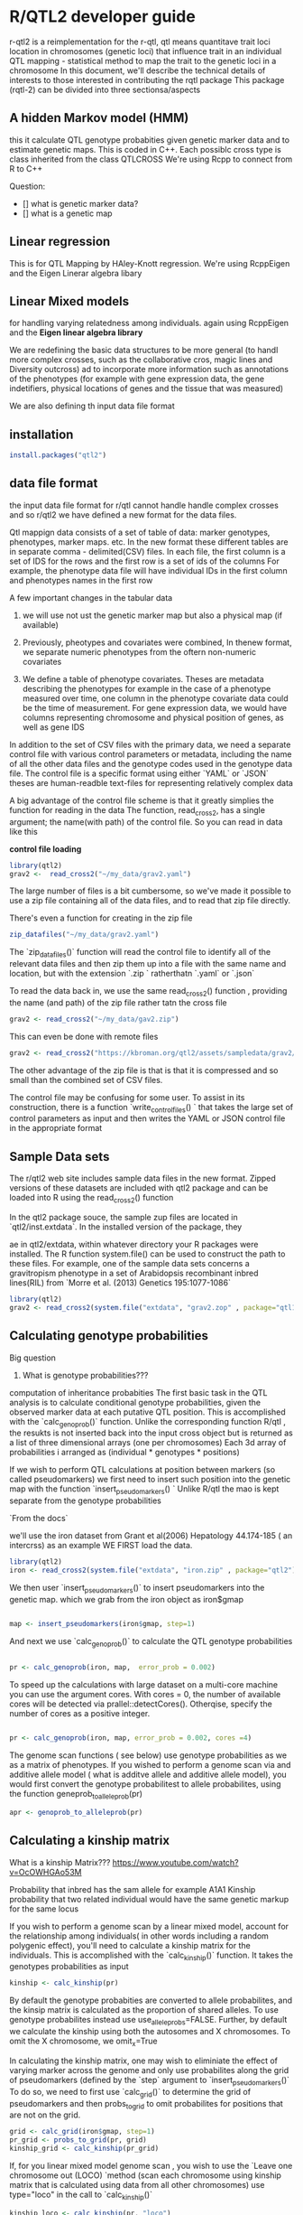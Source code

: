 * R/QTL2 developer guide
r-qtl2 is a reimplementation for the r-qtl,
qtl means quantitave trait loci
location in chromosomes  (genetic loci)
that influence trait in an individual
QTL mapping - statistical method
to map the trait to the genetic loci in a chromosome
In this document, we'll describe the technical details of interests to those
interested in contributing the rqtl package
This package (rqtl-2) can be divided into three sectionsa/aspects


** A hidden Markov model (HMM)
this it calculate QTL genotype probabities given genetic marker data
and to estimate genetic maps. This is coded in C++.
Each possiblc cross type is  class inherited from the class QTLCROSS
We're using Rcpp to connect from R to C++

Question:
- [] what is genetic marker data?
- [] what is a genetic map
  
** Linear regression
This is for QTL Mapping  by HAley-Knott regression.
We're using RcppEigen and the Eigen Linerar algebra libary

** Linear Mixed models

for handling varying relatedness among individuals. again
using RcppEigen and the *Eigen linear algebra library*


We are redefining the basic data structures to be more general
(to handl more complex crosses, such as the collaborative
cros, magic lines  and Diversity outcross) ad to incorporate
more information such as annotations of the phenotypes
(for example with gene expression data, the gene
indetifiers, physical locations of genes and the
tissue that was measured)

We are also defining th input data file format

**  installation
#+BEGIN_SRC r
install.packages("qtl2")

#+END_SRC

** data file format
the input data file format for r/qtl cannot handle handle complex crosses
and so r/qtl2 we have defined a new format for the data files.



Qtl mappign data consists of a set of table of data: marker genotypes,
phenotypes, marker maps. etc.  In the new format these different tables
are in  separate comma - delimited(CSV) files.
In each file, the first column  is a set of IDS for the rows and
the first row is a set of ids  of the columns
For example, the phenotype data file will have individual IDs in the
first column  and phenotypes names in the first row


A few important changes in the tabular data

1. we will use not ust the genetic marker map but also a  physical map (if available)
2. Previously, pheotypes and covariates were combined, In thenew format, we
   separate numeric phenotypes from the oftern non-numeric covariates

3. We define a table of phenotype covariates. Theses are metadata
   describing the phenotypes for example in the case of a phenotype
  measured over time, one column in the phenotype covariate data could be
  the time of measurement. For gene expression data, we would
  have columns representing chromosome and physical position of genes,
  as well as gene IDS

In addition to the set of CSV files with the primary data, we need
a separate control file with various control parameters or metadata,
including the name of all the other data files and the genotype
codes used in the genotype data file.
The control file is a specific format using either `YAML` or `JSON`
theses are human-readble text-files for representing relatively complex data


A big advantage of the control file scheme is that it
greatly simplies the function for reading in the data
The function, read_cross2, has a single argument;
the name(with path) of the control file.
So you can read in data like this

**control file loading**
#+BEGIN_SRC R
library(qtl2)
grav2 <-  read_cross2("~/my_data/grav2.yaml")
#+END_SRC


The large number of files is a bit cumbersome, so we've made it possible
to use a zip file containing all of the data files, and  to read that zip
file directly.

There's even a function for creating in the zip file
#+BEGIN_SRC R
zip_datafiles("~/my_data/grav2.yaml")
#+END_SRC

The `zip_datafiles()` function will read the control file to identify all of the
relevant data files and then zip them up into a file with  the same name
and location, but with the extension  `.zip ` ratherthatn `.yaml` or `.json`

To read the data back in, we use the same read_cross2() function ,
providing the name (and path) of the zip file rather tatn the cross file

#+BEGIN_SRC R
 grav2 <- read_cross2("~/my_data/gav2.zip")
#+END_SRC

This can even be done with remote files


#+BEGIN_SRC R
grav2 <- read_cross2("https://kbroman.org/qtl2/assets/sampledata/grav2/grav2.zip")
#+END_SRC

The other advantage of the zip file is that is that it is compressed and
so small than the combined set of CSV files.

The control file may be confusing for some user. To assist in its construction,
there is a function `write_control_files() ` that takes the large set of control
parameters as input and then writes the YAML or JSON control file in the appropriate
format 





** Sample Data sets

The r/qtl2 web site includes sample data files in the new format.
Zipped versions of these datasets are included with qtl2 package
and can be loaded into R using the read_cross2() function

In the qtl2 package souce, the sample zup files are located in
`qtl2/inst.extdata`. In the installed version of the package, they

ae in qtl2/extdata, within whatever directory your R packages
were installed. The R function system.file() can be used to construct
the path to these files.
For example, one of the sample data sets concerns a gravitropism phenotype
in a set of Arabidopsis recombinant inbred lines(RIL) from `Morre et al. (2013) Genetics
195:1077-1086`




#+BEGIN_SRC r
library(qtl2)
grav2 <- read_cross2(system.file("extdata", "grav2.zop" , package="qtl12"))
#+END_SRC


** Calculating genotype probabilities
Big question
1. What is genotype probabilities??? 
computation of inheritance probabities
The first basic task in the QTL analysis is to calculate conditional
genotype probabilities, given the observed marker data at each
putative QTL position.
This is accomplished with the `calc_genoprob()`  function.
Unlike the corresponding function R/qtl , the resukts
is not inserted back into the input cross object but is
returned  as a list of three dimensional
arrays (one per chromosomes)  Each 3d array of probabilities
i arranged as (individual * genotypes  * positions)

If we wish to perform QTL calculations at position between
markers (so called pseudomarkers)  we first need to insert
such position into the genetic map with the function
`insert_pseudomarkers() ` Unlike R/qtl the mao
is kept separate from the genotype probabilities


`From the docs`

we'll use the iron dataset from Grant et al(2006)
Hepatology 44.174-185 ( an intercrss) as an example
WE FIRST load the data.

#+BEGIN_SRC R
library(qtl2)
iron <- read_cross2(system.file("extdata", "iron.zip" , package="qtl2"))
#+END_SRC


We then user `insert_pseudomarkers()` to insert pseudomarkers into the
genetic map. which we grab from the iron object as iron$gmap

#+BEGIN_SRC R

map <- insert_pseudomarkers(iron$gmap, step=1)

#+END_SRC

And next we use `calc_genoprob()` to calculate the QTL genotype probabilities

#+BEGIN_SRC R
 
pr <- calc_genoprob(iron, map,  error_prob = 0.002)
#+END_SRC


To speed up the calculations with large dataset on a multi-core machine
you can use the argument cores. With cores = 0, the number
of available cores will be detected via prallel::detectCores().
Otherqise, specify the number of cores as a positive integer.

#+BEGIN_SRC R

pr <- calc_genoprob(iron, map, error_prob = 0.002, cores =4)  

#+END_SRC


The genome scan functions ( see below) use genotype probabilities as
we as a matrix of phenotypes. If you wished to perform
a genome scan via and additive allele model ( what is additve
allele and additive allele model), you would first convert
the genotype probabilitest to allele probabilites,
using the function  geneprob_to_alleleprob(pr)

#+BEGIN_SRC R
apr <- genoprob_to_alleleprob(pr)
#+END_SRC

** Calculating a kinship matrix

What is  a  kinship Matrix???
https://www.youtube.com/watch?v=OcOWHGAo53M

Probability that inbred has  the sam allele for example A1A1
Kinship probability that two related individual would have
the same genetic markup  for the same locus


If you wish to perform a genome scan by a linear mixed model,
account for the relationship among individuals( in other words
including a random polygenic effect), you'll need
to  calculate a kinship matrix for the individuals.
This is accomplished with the `calc_kinship()`
function. It takes the genotypes probabilities as
input
#+BEGIN_SRC R
kinship <- calc_kinship(pr)
#+END_SRC 


By default the genotype probabities are converted to allele
probabilites, and the kinsip matrix is calculated as the
proportion of shared alleles.
To use genotype probabilites instead
use  use_allele_probs=FALSE. Further, by
default we calculate the kinship using both the autosomes
and X chromosomes. To omit the X chromosome,
we omit_x=True

In calculating the kinship matrix, one may wish to eliminiate
the effect of varying marker across the genome and only
use probabilites along the grid of pseudomarkers
(defined by the `step` argument to `insert_pseudomarkers()`
To do so, we need to first use `calc_grid()` to determine
the grid of pseudomarkers and then probs_to_grid
to omit probabilites for positions that are not on the grid.

#+BEGIN_SRC R
  grid <- calc_grid(iron$gmap, step=1)
  pr_grid <- probs_to_grid(pr, grid)
  kinship_grid <- calc_kinship(pr_grid)

#+END_SRC

If, for you linear mixed model genome scan , you wish to use
the `Leave one chromosome out (LOCO) `method (scan each
chromosome using kinship matrix that is calculated
using data from all other chromosomes)  use type="loco"
in the call to `calc_kinship()`


#+BEGIN_SRC R
kinship_loco <- calc_kinship(pr, "loco")
#+END_SRC


On a multi- machine , You can get some speed-up via the cores
argument, as with calc_genoprob().


#+BEGIN_SRC R
kinship_lock <- calc_kinship(pr, "loco" , cores=4)
#+END_SRC



** Special covariates for the X chromosomes

In a QTL scan of the X chromosome, special covariates(such as sex)

may need to be included under the null hypothesis of no
to avoid spurious evidence of linkage (see https://doi.org/10.1534/genetics.106.061176)

The particular X chromosome covariates  depends on the cross,
and can be obtained with the function get_x_covar()

#+BEGIN_SRC R
Xcovar <- get_x_covar(iron)
#+END_SRC


** Performing a Genome scan
What is a genome scan?
To perform  a genome scan by /*Haley-Knott regression(Haley and Knott 1992) */
use the function ~scan1()~
~scan1()~ takes as input the genotype probabilites, a  matrix of phenotypes,
optional addtive and interactice covariates, and the special X chromosome
covariates.
Another option is to provide  a vector of weights

#+BEGIN_SRC R
out <- scan1(pr, iron$pheno, Xcovar = Xcovar)
#+END_SRC

On a multi-core machine    you can get some speed via the cores
arguments as with `cal_genoprob() ` and `calc_kinship()`

#+BEGIN_SRC R
out <- scan1(pr, iron$pheno, Xcovar =Xcovar, cores=4)
#+END_SRC

The functino plot_scan1() can be used to plot the ~LOD cureves ~
You can just write plot(). as there's an S3 method
~plot.scan1()~ and the  output of scan1() has class "scan2"
Use the argument `lodcolumn` to indicate which column to plot.
Unlike the `plot.scanone()` function in r/qtl the `plot_scan1()`
function will onyl plot one set LOD curves at a time, and
you need to prvoide the marker pseudomarkers map(created
by insert pseudomarkers())

#+BEGIN_SRC R
par(mar=c(5.1, 4.1, 1.1, 1.1))
ymx - maxload(out) # overall maximum LOD score

plot(out, map, lodcolumn=1, col="slateblue", ylim=c(0, ymx*1.02))
plot(out, map, lodcolumn=2, col="violetred", add=TRUE)
legend("topleft", lwd=2, col=c("slateblue", "violetred"), colnames(out), bg="gray90")

#+END_SRC



** Finding LOD Peaks

The function `find_peaks()` can be used to indetify a set of
LOAD peaks that exceeds some threshold. It can also
provide LOD support or Bayes credible intervals, by using the
arguments drop( the amount to drop in the LOD support intervals)
pr prob( the nominal coverage for the Bayes Credible intervals)

You need to provide both the `scan1()`  output as well
as the marker/pseudomarker map

#+BEGIN_SRC r
  find_peaks(out, map, threshold=4, drop=1.5)
##   lodindex lodcolumn chr  pos     lod ci_lo ci_hi
## 1        1     liver   2 56.8  4.9576  48.1  73.2
## 2        1     liver   7 50.1  4.0508  13.1  53.6
## 3        1     liver  16 28.6  7.6816   6.6  40.4
## 4        2    spleen   8 13.6  4.3029   0.0  32.7
## 5        2    spleen   9 56.6 12.0632  53.6  61.2


#+END_SRC

The  `find_peaks()` function can also pick out multiple peaks
on a chromosome; each peak must exceed the chosen threshold
and the argument peakdrop indicates the amount that
te LOD curve must drop below the lowest of two adjacents peaks\

**Use the feature with caution**

#+BEGIN_SRC R
find_peaks(out, map, threshold=4, peakdrop=1.8, drop=1.5)
##   lodindex lodcolumn chr  pos     lod ci_lo ci_hi
## 1        1     liver   2 56.8  4.9576  48.1  73.2
## 2        1     liver   7 25.1  4.0400  13.1  28.4
## 3        1     liver   7 50.1  4.0508  31.7  53.6
## 4        1     liver  16 28.6  7.6816   6.6  40.4
## 5        2    spleen   8 13.6  4.3029   0.0  32.7
## 6        2    spleen   9 56.6 12.0632  53.6  61.2

#+END_SRC


The functions lod_int and bayes_int() can be used to derive the
LOD support or Bayes credible intervals for QTL, for
as specific chromosome and LOD score column.
For example to obtain the Bayes interval for the locus
on chromosome 9 for the second phenotype

("spleen")


#+BEGIN_SRC
bayes_int(out, map, lodcolumn=2, chr=9, prob=0.95)
##   ci_lo  pos ci_hi
## 1  53.6 56.6  61.2
#+END_SRC

Both lod_int() and bayes_int takes a peakdrop
arguument, If you wish to try to identify multiple
peaks on a chromosome. Again use this feature with caution

#+BEGIN_SRC r
lod_int(out, map, lodcolumn=1, chr=7, peakdrop=1.8, drop=1.5)
##   ci_lo  pos ci_hi
## 1  13.1 25.1  28.4
## 2  31.7 50.1  53.6
#+END_SRC
Each row in a different peak; the columns are the lower
interval ednpoint, the estimated qtl position, and the upper
interval endpoint


By default in find_peaks(), bayes_int()
and lod_int(), the interval endpoints are at markers
This is controlled with the argument expand2markes, which
defaults to TRUE.o allow the intevals endpoints to be at
positions between markers(pseudomarkers) include expandmarkers=FALSE




#+BEGIN_SRC R
lod_int(out, map, lodcolumn=1, chr=7, peakdrop=1.8, drop=1.5, expand2markers=FALSE)  
##   ci_lo  pos ci_hi
## 1  13.1 25.1  28.4
## 2  34.1 50.1  53.6

#+END_SRC


** Perfoming a genome csn with linear mixed model
To perform a genome scan using a line mixed-model accounting
for relationship among individuals using a random polygenic
effect, you also use the function scan1(); you just need
to provide the argument kinship, a kinship matrix (or for the
LOCO method, a list of kinship matrices)

#+BEGIN_SRC R
  out_pg <-scan1(pr, iron$pheno, kinship, Xcovar=Xcovar)
#+END_SRC

Again a multicore machine you can get some speed-up
using the cores arguments
#+BEGIN_SRC R
out_pg <- scan1(pr, iron$pheno, kinship, Xcovar=Xcovar, cores=4)
#+END_SRC

For the LOCO(leave one chromosome out) method, provide the list
of kinship matrices as obtained from `calc_kinship()` with
method="loco"

#+BEGIN_SRC R
out_pg_loco <- scan1(pr, iron$pheno, kinship_loco, Xcovar=Xcovar)
#+END_SRC

To plot the results, we again use `plot_scan1() ` or just type
`plot()`
Here is a plot of the LOD scores, by Haley-Knott
regression and the linear mixed model using
either of the standard kinship matrix of the matrix LOCO method



#+BEGIN_SRC R
color <- c("slateblue", "violetred", "green3")
par(mar=c(4.1, 4.1, 1.6, 1.1))
ymx <- max(maxlod(out), maxlod(out_pg), maxlod(out_pg_loco))
for(i in 1:2) {
    plot(out, map, lodcolumn=i, col=color[1], main=colnames(iron$pheno)[i],
              ylim=c(0, ymx*1.02))
    plot(out_pg, map, lodcolumn=i, col=color[2], add=TRUE)
    plot(out_pg_loco, map, lodcolumn=i, col=color[3], add=TRUE, lty=2)
    legend("topleft", lwd=2, col=color, c("H-K", "LMM", "LOCO"), bg="gray90", lty=c(1,1,2))
}  
#+END_SRC

For the liver phenotype (top panel) the three methods
give quite different result.s. The linear
mixed model with an overall kinship matrix gives much lower
LOD scores method gives higher LOD scores than Haley-Knott
except on chormosme 16 where it gives lower LOD scores


For the spleen phenotype (bottom panel) the linear mixed model withan overall
kinship matrix gives much lower LOD Scores than the other methods.
However, in this case Haley-Knott regression and the LOCO
method give quite similar results

Conclusion: we van have three main Haley-Knott, Linear Mixed MOdel, LOCO(subset)


** Performing a genome scan with binary traits 


The genome scans above were perfomed assuming that the residual variation
followed normal distribution. This will often provide  a
reasonable results  even if the residual are not normal,
but an important special case is that of a binary tratis, with values
0 and 1 which is best treated differently. The scan1() function can
perform a genome scan with binary traits by logistic regression, using
the arguments model="binary".  (The default value for the model
argument is normal). At present, we can not account for the
relationships among individuals in this analysis.
Let first turn our two phenotypes into binary traits by thresholding
at the median , One would generally not do this in practice ;;
this is  just an illustration


#+BEGIN_SRC R
bin_pheno <- apply(iron$pheno, 2, function(a) as.numeric(a > median(a)))
rownames(bin_pheno) <- rownames(iron$pheno)  
#+END_SRC


We now perform the genome scan as before , including model="binary" to indicate
that the phenotypes are binary traits with values 0 and 1


#+BEGIN_SRC R
out_bin <- scan1(pr, bin_pheno, Xcovar=Xcovar, model="binary")
#+END_SRC

Here is a plot of these sets of LOD cuvrves

#+BEGIN_SRC R
par(mar=c(5.1, 4.1, 1.1, 1.1))
ymx <- maxlod(out_bin)
plot(out_bin, map, lodcolumn=1, col="slateblue", ylim=c(0, ymx*1.02))
plot(out_bin, map, lodcolumn=2, col="violetred", add=TRUE)
legend("topleft", lwd=2, col=c("slateblue", "violetred"), colnames(out_bin), bg="gray90")

#+END_SRC


WE can use the find_peaks as before


#+BEGIN_SRC r
find_peaks(out_bin, map, threshold=3.5, drop=1.5)

##   lodindex lodcolumn chr  pos    lod ci_lo ci_hi
## 1        1     liver   2 56.8 3.6303  48.1  73.2
## 2        1     liver   8 38.0 3.5077  17.3  69.9
## 3        1     liver  15 49.2 3.7789  16.4  49.2
## 4        1     liver  16 27.6 7.5069   6.6  40.4
## 5        2    spleen   9 57.6 9.2528  53.6  61.2

#+END_SRC


** Performing a permutation test
What is a permutation test???
To perform a permutation test to establish the statistical significance
of the results a of a genome scan, use the function `scanperm()` .
In r/qtl a single function, scanone() was used for both performing
a genome scan and gettign permutation-basd significance
thresholds, but in r/qtl2, we've decided to make to
separate functions.

The scan1perm() function takes the same arguments as
`scan1()` plus additional arguments to control the
permutations
*** n-perm the numner of permutation replicates
*** perm_Xsp control whether to perform autosome/X chromosome specifi/
permutations(with perm_Xsp=True) or not (the default is to not)

*** Perm_strata is a vector that defines the strata for a stratified permutation
test
*** chr_lengths is a vector of chromosomes lengths, ised in that case that
Perm_Xsp =True


As with `scan1()` you may provide a kinship matrix(or  vector kinhsip
matrices for the leave one chromosome out (LOCO approach( in order
too fit linear mixed model to account for relationship among individuals
( In other words , include a random polygenic effect). If kinship
is unspecified, the funtion perform ordinary Haley-knott regression
To perform a permutaion test with the iron data, we do the following ;

#+BEGIN_SRC R

operm <- scan1perm(pr, iron$pheno, Xcovar=Xcovar, n_perm=1000)  
#+END_SRC
Note the need to specify special covariates for the X chromosome
(via Xcovar) to be included under the null hypthosis of no QTL.
And note that when these are provided, the default is
to perform a stratified permutation test, using strata defined
by the rows in Xcovar,
In geneal,when the X chromosome is considered one will wish to
stratify at least by sex.
Also note that as with `scan1()` you can speed up
the calculations on a multi-core machine by specifyin
the arguments cores. With cores=0 , the number of
available cores will be detected via parallel::detectCores().
Otherwise specify the number of cores as a positive integer.
For Large datasets, be mindful  of the amount of memory
that will be needed, You may need to use fewer than the maximum
number of cores, to avoid going beyond the available memory.



#+BEGIN_SRC R
operm <- scan1perm(pr, iron$pheno, Xcovar=Xcovar, n_perm=1000, cores=0)

#+END_SRC


To get estimated significance thresholds, use the function `summary()`

#+BEGIN_SRC R
  summary(operm)
#+END_SRC


#+BEGIN_SRC R
## LOD thresholds (1000 permutations)
##      liver spleen
## 0.2   2.63   2.64
## 0.05  3.46   3.46

#+END_SRC




The default is return the 5% significance thresholds.
Thresholds for other (or for multiple) significance
levels can be obtained  via the  aplha arguments
summary(operm, alpha=c(0.2, 0.05))

#+BEGIN_SRC
summary(operm, alpha=c(0.2, 0.05))
## LOD thresholds (1000 permutations)
##      liver spleen
## 0.2   2.63   2.64
## 0.05  3.46   3.46

#+END_SRC

To obtain autosome/X chromosomes-specific significance
thresholds, specify perm_Xsp=TRUE. In this case,
you need to provide chromosome lengths which may be
ontained with the function ~chr_lengths()~

#+BEGIN_SRC R
operm2 <- scan1perm(pr, iron$pheno, Xcovar=Xcovar, n_perm=1000,
                    perm_Xsp=TRUE, chr_lengths=chr_lengths(map))
#+END_SRC



Separate permutations are performed for the autosomes and X chromosome,
and considerably more permutation replicates are  needed for the X chromosomes,
The computations take about twice as much time. See 
https://pubmed.ncbi.nlm.nih.gov/17028340/
The  significance thresholds are again derived via ~summary()~

#+BEGIN_SRC R
summary(operm2, alpha=c(0.2, 0.05))
## Autosome LOD thresholds (1000 permutations)
##      liver spleen
## 0.2   2.65   2.54
## 0.05  3.42   3.22
## 
## X chromosome LOD thresholds (28243 permutations)
##      liver spleen
## 0.2    3.1   4.02
## 0.05   3.9   5.18\
#+END_SRC


Permutaions for a genome scan with a linear mixed model--based are performed
by specifying the kinship argument. We can use the `Leave one chromosome out (LOCO)`
method by providing `kinship_loco`, the list of kinship matrices calculated
above the `calc_kinship()`




#+BEGIN_SRC R
operm3 <- scan1perm(pr, iron$pheno, kinship_loco, Xcovar=Xcovar, n_perm=1000,
                    perm_Xsp=TRUE, chr_lengths=chr_lengths(map))
  ;; Here are the estimated significance thresholds
summary(operm3, alpha=c(0.2, 0.05))
## Autosome LOD thresholds (1000 permutations)
##      liver spleen
## 0.2   2.64   2.62
## 0.05  3.29   3.29
## 
## X chromosome LOD thresholds (28243 permutations)
##      liver spleen
## 0.2   3.14   4.37
## 0.05  3.82   5.50

#+END_SRC

As with scan1  we can use scan1perm with binary traits, using the
arguments ~model=binary~, Again, this can't be used witjn a kinship
matrix, but all of the other arguments can be applied

#+BEGIN_SRC R
operm_bin <- scan1perm(pr, bin_pheno, Xcovar=Xcovar, model="binary",
                       n_perm=1000, perm_Xsp=TRUE, chr_lengths=chr_lengths(map))
#+END_SRC


Here are the estimated 5% and 20% significance thresholds
#+BEGIN_SRC R

summary(operm_bin, alpha=c(0.2, 0.05))
## Autosome LOD thresholds (1000 permutations)
##      liver spleen
## 0.2   2.60   2.63
## 0.05  3.33   3.41
## 
## X chromosome LOD thresholds (28243 permutations)
##      liver spleen
## 0.2   3.16   3.06
## 0.05  3.86   3.77
#+END_SRC


** Estimated QTL effects 
The ~scan1()~ function returns only LOD scores. To obtain estimated
QTL effects, use the function ~scan1coef()~. This function
takes a single phenotype and the genotype probabilities
for a single chromosome and returns a matrix with the estimated
coefficients at each putative QTL location along the chrosome.

For example, to get the estimated effects on chromosome 2
for the Liver phenotyp, we'd do the following

#+BEGIN_SRC R
c2eff <- scan1coef(pr[,"2"], iron$pheno[,"liver"])  
#+END_SRC

The results os a matrix, 39 positions x 4 genotypes. To plot the effects,
use the function ~plot-coef()~. There is again  an S3 method
function ~plot.scan1coef()~, So one can just typle ~plot()~,
but in either case you need to provide the map for the relevant
chromosome.
Use the argument columns, to indicate which coefficents columns to
plot
#+BEGIN_SRC R
par(mar=c(4.1, 4.1, 1.1, 2.6), las=1)
col <- c("slateblue", "violetred", "green3")
plot(c2eff, map["2"], columns=1:3, col=col)
last_coef <- unclass(c2eff)[nrow(c2eff),] # pull out last coefficients
for(i in seq(along=last_coef))
    axis(side=4, at=last_coef[i], names(last_coef)[i], tick=FALSE, col.axis=col[i])
#+END_SRC
The default is to provide phenotype averages for each genotype group.
If instead you want additive and dominance effects, you can provide
a square matrix of contrasts, as follows.
#+BEGIN_SRC R
c2effB <- scan1coef(pr[,"2"], iron$pheno[,"liver"],
                    contrasts=cbind(mu=c(1,1,1), a=c(-1, 0, 1), d=c(0, 1, 0)))
#+END_SRC


The results will then contain the estimates of mu, a and d. Here's
a plot of the additive and dominance effects, which are in the second
and the third columns
#+BEGIN_SRC R
par(mar=c(4.1, 4.1, 1.1, 2.6), las=1)
plot(c2effB, map["2"], columns=2:3, col=col)
last_coef <- unclass(c2effB)[nrow(c2effB),2:3] # last two coefficients
for(i in seq(along=last_coef))
    axis(side=4, at=last_coef[i], names(last_coef)[i], tick=FALSE, col.axis=col[i])  
#+END_SRC

If you provide a kinship matrix to ~scna1coef~, it fits a linear
mixed model(LMM) to account for a residual polygenic effect. Here let's
use the kinship matrix from the LOCO method.

#+BEGIN_SRC R
c2eff_pg <- scan1coef(pr[,"2"], iron$pheno[,"liver"], kinship_loco[["2"]])
#+END_SRC

Here's plot of the estimates

#+BEGIN_SRC R
par(mar=c(4.1, 4.1, 1.1, 2.6), las=1)
col <- c("slateblue", "violetred", "green3")
plot(c2eff_pg, map["2"], columns=1:3, col=col, ylab="Phenotype average")
last_coef <- unclass(c2eff_pg)[nrow(c2eff_pg),]
for(i in seq(along=last_coef))
    axis(side=4, at=last_coef[i], names(last_coef)[i], tick=FALSE, col.axis=col[i])
#+END_SRC

You can also get estimated additive and dominance effects, using a matrix of
constasts.

#+BEGIN_SRC R
c2effB_pg <- scan1coef(pr[,"2"], iron$pheno[,"liver"], kinship_loco[["2"]],
                       contrasts=cbind(mu=c(1,1,1), a=c(-1, 0, 1), d=c(-0.5, 1, -0.5)))  
#+END_SRC


Here's a plot of the results.
#+BEGIN_SRC R
par(mar=c(4.1, 4.1, 1.1, 2.6), las=1)
plot(c2effB_pg, map["2"], columns=2:3, col=col)
last_coef <- unclass(c2effB_pg)[nrow(c2effB_pg),2:3]
for(i in seq(along=last_coef))
    axis(side=4, at=last_coef[i], names(last_coef)[i], tick=FALSE, col.axis=col[i])
#+END_SRC


Another option for estimating the QTL effects it to tread them as random
effects and calculate Best Linear Unbiased Predictors (BLUPS). This is
particularly  valuable of /multi-parent populations/ such as collaborative
Cross and Diversity Outbred Mice, where the  large number of possible genotypes
at a QTL lead to considerable variability in the effect estimates.
To calculate BLUPS, use `scanblup()` it takes same
arguments as `scan1coeff()`  including the option of a kinship
matrix to account or a residual polygenic effect


#+BEGIN_SRC R
c2blup <- scan1blup(pr[,"2"], iron$pheno[,"liver"], kinship_loco[["2"]])
#+END_SRC

Here is a plot of the BLUPs (as dashed curves) alongside the standard
estimates. Note that BLUPs are centered at 0, while the coefficient
estimates are centered at the phenotype average

#+BEGIN_SRC R
par(mar=c(4.1, 4.1, 1.1, 2.6), las=1)
col <- c("slateblue", "violetred", "green3")
ylim <- range(c(c2blup, c2eff))+c(-1,1)
plot(c2eff, map["2"], columns=1:3, col=col, ylab="Phenotype average", ylim=ylim,
     xlab="Chr 2 position")
plot(c2blup, map["2"], columns=1:3, col=col, add=TRUE, lty=2)
last_coef <- unclass(c2eff)[nrow(c2eff),]
for(i in seq(along=last_coef))
    axis(side=4, at=last_coef[i], names(last_coef)[i], tick=FALSE, col.axis=col[i])
#+END_SRC


The scan1coeff function can also provide estimated QTL effects for
binary traits, with model="binary" (However, scan1blup has not yet
benn implemented for binary traits.)

#+BEGIN_SRC R
c2eff_bin <- scan1coef(pr[,"2"], bin_pheno[,"liver"], model="binary")  
#+END_SRC

Here's a plot of the effects. They're a bit tricky to interpret,
as their basically log odd ratios.

#+BEGIN_SRC R
par(mar=c(4.1, 4.1, 1.1, 2.6), las=1)
col <- c("slateblue", "violetred", "green3")
plot(c2eff_bin, map["2"], columns=1:3, col=col)
last_coef <- unclass(c2eff_bin)[nrow(c2eff_bin),] # pull out last coefficients
for(i in seq(along=last_coef))
    axis(side=4, at=last_coef[i], names(last_coef)[i], tick=FALSE, col.axis=col[i])  
#+END_SRC

Finally to plot the raw phenotypes against the genotype at a single
putative QTL postion you can use the function `plot_pxg()` . This
takes a vector of genotypes as produced by the `maxmarg()` function,
which picks the most likely genotype from a set of genotype probabilites
provided it is greater than some specified value  (the argument minprob).
Note that the `marg`in `maxmarg` stands for `marginal` as this function
is selecting the genotype at each position   that has maximum marginal
probability
For example we could get inferred genotype at the chr 2 QTL for the
liver phenotype (at 28.6cM) as follows.

#+BEGIN_SRC R
g <- maxmarg(pr, map, chr=2, pos=28.6, return_char=TRUE)
#+END_SRC

We use return_char=True to have maxmarg() return a vector of chracter strings
with the genotype labels.
We then plot the liver phenotype against these genotypes as follows.

#+BEGIN_SRC R
par(mar=c(4.1, 4.1, 0.6, 0.6))
plot_pxg(g, iron$pheno[,"liver"], ylab="Liver phenotype")
#+END_SRC

We can use swap_axes=True to have the phenotype on x-axis.
And we can use SEmult=2 to include mean +- 2 SE intervals

#+BEGIN_SRC R
par(mar=c(4.1, 4.1, 0.6, 0.6))
plot_pxg(g, iron$pheno[,"liver"], SEmult=2, swap_axes=TRUE, xlab="Liver phenotype")
#+END_SRC


** SNP association
what are the type of crosses?
For multi-parent crosses, it can be useful to collapse
the genotype or allele probabilities according
to the founder genotypes of the various SNPs in the region of  a Qtl.

*** Qtl Analysis in Diversity Outbred Mice
To illustrate this sort of SNP association analysis, we'll
consider some Diversity Outbred mouse data.
The Diversity Outcross(DO) mice are an advanced intercross
population deriveed from the same eight founder strains as the collaborative
Cross (Cc)

We'll consider aa subset of the data fyrom Recla et al.(2014), available
as part of the (qtl2data github respository). (The full data are in
Do_Recla; the directory Doex contains a  reduced set, with just three
chromosomes, one phenotype (OF_immobile_pct, percent immobile in the
Open field test) and a reduced set of markers .

You can download the data from  a  single zip file.

#+BEGIN_SRC R
file <- "https://raw.githubusercontent.com/rqtl/qtl2data/main/DOex/DOex.zip"
DOex <- read_cross2(file)
#+END_SRC

Let's quickly whip through a basic analysis.
We first, calculate genotype probabilities and
convert them to allele probabilities,
We'just use marker locations and not insert any pseudomarkers

#+BEGIN_SRC R
pr <- calc_genoprob(DOex, error_prob=0.002)
apr <- genoprob_to_alleleprob(pr)

#+END_SRC
We calculate Kinship genotype probabilites and convert them to allele probabilites.
We'll just use marker locations and not insert any pseudomarkers

#+BEGIN_SRC R 
pr <- calc_genoprob(DOex, error_prob=0.002)
apr <- genoprob_to_alleleprob(pr)
#+END_SRC


We calculate kinship matrices(using LOCO method)though with the caveat that
here we are considering genotypes on three chromosomes
#+BEGIN_SRC R
k <- calc_kinship(apr, "loco")
#+END_SRC


We create a numeric covariates for sex, be sure to include the individuals IDs as names.
#+BEGIN_SRC R
sex <- (DOex$covar$Sex == "male")*1
names(sex) <- rownames(DOex$covar)
#+END_SRC

Note that you can create the vector and assign the names in one step using the basic R
function setNames()


#+BEGIN_SRC R
sex <- setNames( (DOex$covar$Sex == "male")*1, rownames(DOex$covar) )  
#+END_SRC

We perform a genome scan with  a linear mixed model(adjusting for a residual
polygenic effect) with sex as an additive covariate

#+BEGIN_SRC R
out <- scan1(apr, DOex$pheno, k, sex)
#+END_SRC


Here aplot of the results


#+BEGIN_SRC  R
par(mar=c(4.1, 4.1, 0.6, 0.6))
plot(out, DOex$gmap)
#+END_SRC




There is a strong peak chromosome 2. Let's look at the QTL effects.
We estimate them with scan1coef(). We need to subset the allele
probabilites and the list of kinship matrices.

#+BEGIN_SRC R
coef_c2 <- scan1coef(apr[,"2"], DOex$pheno, k[["2"]], sex)  
#+END_SRC


For the DO,  wit h 8 QTL alleles, we can use the function `plot_coeffCC`
which plots the 8 allele effects in the official Collaborative Cross(CC)
colors. (Well, actually slightly modified colors, because I think the offical
colors are kind of ugly). The strong locus seems to be mostly due to the NZO
allele. Note that qtl2 packages include the vector of colors for the C as
the object CCcolors there also CCorigcolors objects with the official colors.



#+BEGIN_SRC R
par(mar=c(4.1, 4.1, 0.6, 0.6))
plot_coefCC(coef_c2, DOex$gmap["2"], bgcolor="gray95", legend="bottomleft")
#+END_SRC



If you provide `plot_coeffCC()`with the genome scan output, it will display
the LOD curve below the coefficent estimates.
#+BEGIN_SRC R

par(mar=c(4.1, 4.1, 0.6, 0.6))
plot_coefCC(coef_c2, DOex$gmap["2"], scan1_output=out, bgcolor="gray95", legend="bottomleft")

#+END_SRC 




*** Connecting to SNP and gene databases

To perform SNP assocation analysis in the region of  a QTL, well need
to grab data on all of the SNPs in the region, including the genotypes
in the eight founder strains for the CC and DO populations.As a related
task, we'll also want to identify the genes in the region.
We want R/qtl2 to permit different ways of storing this information.
For the CC and DO populations, we've prepared SQLITE database
files for the variants in the CC founders and for the MGI mouse gene
annotations.
BUT others might wish to use a different kind of database, or may
wish to query an online database.
We provide a template for how touse R/qtl2 to
connect the SNP and gene databases, with the functions
`create_variant_query_func()` and `create_gene_query_func()`
Each returns a function for querying variant and
gene databases respectively. The query functions that
are returned take just three arguments (chr, start end end)
and themselves return a data frame of variants on the one
hand and genes on the other.
If you are analyzing the CC lines or a DO population,
you can download the SQLITE databases that we have prepared
and made available on FIgSHARE.

WHat is CC and DO population???



*** SNP associations

Okay, now finally we ge to the SNP associations. We have a large
peak on chromosome 2  and we want to look at individual
SNPs in the region of the locus
Well, actually, we first need to find the location of the inferred
QTL. The peak LOD score on chromosome 2 occures at 52.4cM.
But to find nearby SNPs, we really want to know the Mbp
position. The calculations were only performed at the marker
positions, and so can use `max()` giving both the `scan1()`
output and the physical map, and ten pull out of the position
from the results

#+BEGIN_SRC R
peak_Mbp <- max(out, DOex$pmap)$pos
#+END_SRC

The marker is at 96.8 Mbp. We'll focus on a 2Mbp inteval
centered at 96.8 Mbp.
We can pull ot the vairants in the 2Mbp interval centered
at 96.8on chr 2 using the query funciton we define  above:


#+BEGIN_SRC R

variants <- query_variants(2, peak_Mbp - 1, peak_Mbp + 1)

#+END_SRC

Therre 27355 variants in the interval, including 27108 SNPs,
127 indels, and 120 structural variants. We're  treating
all of them as bialleelic markers (all but the major allel
in the eight founder strains binned into a single allele).
In the following w're going to just say SNP rather than variant
even thoug the variants include indels and structural variants.


After indentifying the varaints in the interval
of interest, we use our genotype probabilities
and the founder SNP genotypes to infer the SNP
genotypes for the DO mice. That is, at each SNP
we want to collapse the eight founder allele probabilities
to two SNP allele probabities, using the SNP genotypes
of the founders.


We do this assuming that the genotype probabilities were
calculated sufficienctly densely that they can be assumed
to be constant in intervals, With this assumption, we then

1.  Find the interval for each SNP.
2. Reduce the SNPs to a “distinct” set: if two SNPs have the same strain distribution pattern (SDP; the pattern of alleles in the eight founders) and are in the same interval, by our assumption their allele probabilities will be the same.
3. Take the average of the allele probabilities at the two endpoints of each interval.
4. Collapse the 8 allele probabilities to two according to each observed SDP in the interval.

We further create a look-up table relating the full set of SNPs to the reduced
set (once of each observed SDP  in each interval)
All of these steps are combined into signle function `scan1snps()`
which takes the genotype probabilities, a sphysical map of those
locations, the phenotype, the kinship matrix , covariates the
query function for grabbing the SNPs in a given interval , and the
chromosome , start and end positions for the interval, (If insert_psuedomarkers())
was used to insert pseudomarkers you will need to use interp_map to get interpolated
Mbp position for the pseudomarkers)
#+BEGIN_SRC R
out_snps <- scan1snps(pr, DOex$pmap, DOex$pheno, k[["2"]], sex, query_func=query_variants,
                      chr=2, start=peak_Mbp-1, end=peak_Mbp+1, keep_all_snps=TRUE)
#+END_SRC


The output is a list with two components; lod is a matrix of LOD scores(with  a single
column since we're using just one phenotype) and snpinfo is a data frame
with  SNP information .with the arguments t keep_all_snps=TRUE, the snipinfo
data frame contains information about all of the variants in the region with
and index column indicating the equivalence classes.

The function `plot_snpasso()` can be used to plotthe results, with
points at rach of SNps. The default is plot all SNPs, In this case
there are 27355, variants in the region  but only 167 distinct ones,

#+BEGIN_SRC R
par(mar=c(4.1, 4.1, 0.6, 0.6))
plot_snpasso(out_snps$lod, out_snps$snpinfo)
#+END_SRC


We can actually just type plot() rather than plot_snpasso() because
with the snpinfo table in place of a genetic map,plot() detects
that a SNP association plot should be created


#+BEGIN_SRC R
par(mar=c(4.1, 4.1, 0.6, 0.6))
plot(out_snps$lod, out_snps$snpinfo)
#+END_SRC






To get a table of the  SNps, with the largest LOD scores, use
the function top_snps(). This will snow all SNPs with LOD scores

within some amount (default is 1.5) of the maximum SNP LOD
score, We're going to display  just a subset of the columns

#+BEGIN_SRC
top <- top_snps(out_snps$lod, out_snps$snpinfo)
print(top[,c(1, 8:15, 20)], row.names=FALSE)
##                     snp A_J C57BL_6J 129S1_SvImJ NOD_ShiLtJ NZO_HlLtJ CAST_EiJ PWK_PhJ WSB_EiJ    lod
##              rs33297153   1        1           2          1         2        3       1       1 8.2151
##             rs226751615   1        1           1          1         2        2       1       1 7.9496
##             rs230653109   1        1           1          1         2        2       1       1 7.9496
##             rs250407660   1        1           1          1         2        2       1       1 7.9496
##             rs248216267   1        1           1          1         2        2       1       1 7.9496
##             rs237564299   1        1           1          1         2        2       1       1 7.9496
##             rs255011323   1        1           1          1         2        2       1       1 7.9496
##             rs212448521   1        1           1          1         2        2       1       1 7.9496
##              rs27379206   1        1           1          1         2        2       1       1 7.9496
##              rs27379194   1        1           1   
#+END_SRC

The top SNPs all have 129, NZO and Cast with  common allele. different from
the other 5 founders.The next-best SNPs, have just NZO and CAST with a common
allele

You can include a visualization of the strain distribution pattern of the
SNPs in the association plot with the argument sdp_panel=TRUE
#+BEGIN_SRC
par(mar=c(4.1, 4.1, 0.6, 0.6))
plot(out_snps$lod, out_snps$snpinfo, drop_hilit=1.5, genes=genes, sdp_panel=TRUE)  
#+END_SRC

The  ~scansnps()~  function can also be used to perform a genome wide SNP assocation
scan by providing a variant query function but leaving chr, star  and ended
unspecified. In this case it maybe best to use  keep_all_snps =FALSE (the default)
and only save the index SNPs.

#+BEGIN_SRC R
out_gwas <- scan1snps(pr, DOex$pmap, DOex$pheno, k, sex, query_func=query_variants, cores=0)  
#+END_SRC


We can make Mahnhattan plot of the results as follows. We use altcol to define a color
for alternate chromosomes and gap=0 to have no gaps between chromosomes

#+BEGIN_SRC R
par(mar=c(4.1, 4.1, 0.6, 0.6))
plot(out_gwas$lod, out_gwas$snpinfo, altcol="green4", gap=0)
#+END_SRC



Notr that while there are LOD scores on the X chromosomes that are as large
as those on chromosomes 2 , we're allowing a genotype x Sex interaction on the
X chromosomes and so the test has 3 degrees of freedom(versus 2 degrees of freedom
on the autosomes)  and so the LOD scores will naturall be larger.
If we'd used the allele probabilites (apr above calculated from
genoprob_to_alleleprob()) rather than the genotype probabilities
we would be performing a test with  1  degree of freedom on both
the X chromosome and the autosomes.
